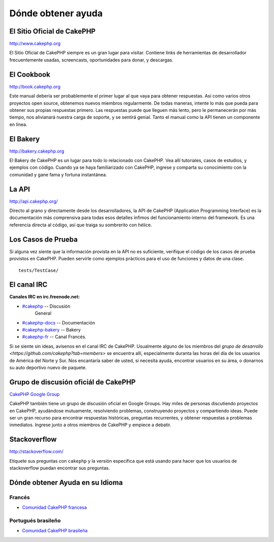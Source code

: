 Dónde obtener ayuda
#################

El Sitio Oficial de CakePHP
============================

`http://www.cakephp.org <http://www.cakephp.org>`_

El Sitio Oficial de CakePHP siempre es un gran lugar para visitar.
Contiene links de herramientas de desarrollador frecuentemente usadas,
screencasts, oportunidades para donar, y descargas.

El Cookbook
============

`http://book.cakephp.org <http://book.cakephp.org>`_

Este manual debería ser probablemente el primer lugar al que vaya
para obtener respuestas. Así como varios otros proyectos open source,
obtenemos nuevos miembros regularmente. 
De todas maneras, intente lo más que pueda para obtener sus propias respuestas 
primero. Las respuestas puede que lleguen más lento, pero le permanecerán por 
más tiempo, nos alivianará nuestra carga de soporte, y se sentirá genial.
Tanto el manual como la API tienen un componente en línea.

El Bakery
==========

`http://bakery.cakephp.org <http://bakery.cakephp.org>`_

El Bakery de CakePHP es un lugar para todo lo relacionado con CakePHP.
Vea allí tutoriales, casos de estudios, y ejemplos con código. Cuando ya
se haya familiarizado con CakePHP, ingrese y comparta su conocimiento
con la comunidad y gane fama y fortuna instantánea.

La API
=======

`http://api.cakephp.org/ <http://api.cakephp.org/>`_

Directo al grano y directamente desde los desarrolladores, la
API de CakePHP (Application Programming Interface) es la documentación
más comprensiva para todas esos detalles ínfimos del funcionamiento
interno del framework. Es una referencia directa al código, así que traiga
su sombrerito con hélice.

Los Casos de Prueba
==============

Si alguna vez siente que la información provista en la API no
es suficiente, verifique el código de los casos de prueba provistos
en CakePHP. Pueden servirle como ejemplos prácticos para el uso
de funciones y datos de una clase. ::

    tests/TestCase/

El canal IRC
===============

**Canales IRC en irc.freenode.net:**


-  `#cakephp <irc://irc.freenode.net/cakephp>`_ -- Discusión
    General
-  `#cakephp-docs <irc://irc.freenode.net/cakephp-docs>`_ --
   Documentación
-  `#cakephp-bakery <irc://irc.freenode.net/cakephp-bakery>`_ --
   Bakery
-  `#cakephp-fr <irc://irc.freenode.net/cakephp-fr>`_ -- Canal Francés.

Si se siente sin ideas, avísenos en el canal IRC de CakePHP.
Usualmente alguno de los miembros del `grupo de desarrollo
<https://github.com/cakephp?tab=members>` se encuentra allí,
especialmente duranta las horas del día de los usuarios de América
del Norte y Sur. Nos encantaría saber de usted, si necesita ayuda, 
encontrar usuarios en su área, o donarnos su auto deportivo 
nuevo de paquete.

.. _cakephp-official-communities:

Grupo de discusión oficiál de CakePHP
=================================
`CakePHP Google Group <http://groups.google.com/group/cake-php>`_

CakePHP también tiene un grupo de discusión oficial en Google Groups.
Hay miles de personas discutiendo proyectos en CakePHP, ayudándose mutuamente,
resolviendo problemas, construyendo proyectos y compartiendo ideas.
Puede ser un gran recurso para encontrar respuestas históricas, preguntas recurrentes,
y obtener respuestas a problemas inmediatos. Ingrese junto a otros miembros de CakePHP
y empiece a debatir.


Stackoverflow
=============

`http://stackoverflow.com/ <http://stackoverflow.com/questions/tagged/cakephp/>`_

Etiquete sus preguntas con ``cakephp`` y la versión específica que está usando para 
hacer que los usuarios de stackoverflow puedan encontrar sus preguntas.

Dónde obtener Ayuda en su Idioma
==================================

Francés
------
- `Comunidad CakePHP francesa <http://cakephp-fr.org>`_

Portugués brasileño
--------------------
- `Comunidad CakePHP brasileña <http://cakephp-br.org>`_


.. meta::
    :title lang=es: Dónde obtener ayuda
    :description lang=es: Dónde obtener ayuda con CakePHP: El sitio oficial de CakePHP, El Cookbook, El Bakery, La API, En los casos de prueba, El canal IRC, El grupo de Google de CakePHP o Preguntas CakePHP.
    :keywords lang=es: cakephp,ayuda cakephp,ayuda con cakephp,dónde obtener help,irc cakephp,preguntas cakephp,api cakephp,casos de prueba de cakephp,proyectos open source,canal irc,referencia de código,herramientas de desarrollador,caso de prueba,bakery

